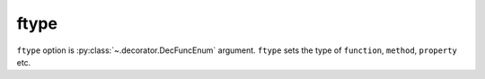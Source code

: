 ftype
=====

``ftype`` option  is :py:class:`~.decorator.DecFuncEnum` argument.
``ftype`` sets the type of ``function``, ``method``, ``property`` etc.